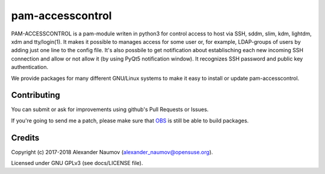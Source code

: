 =========================================
 pam-accesscontrol
=========================================
PAM-ACCESSCONTROL is a pam-module writen in python3 for control access to host via SSH,
sddm, slim, kdm, lightdm, xdm and tty/login(1). It makes it possible to manages access
for some user or, for example, LDAP-groups of users by adding just one line to the config
file. It's also possbile to get notification about establisching each new incoming
SSH connection and allow or not allow it (by using PyQt5 notification window).
It recognizes SSH password and public key authentication.

.. image:: https://de.opensuse.org/images/7/77/Paket-Download-Icon.png
   :target: https://software.opensuse.org//download.html?project=home%3AAlexander_Naumov%3Apam-accesscontrol&package=pam-accesscontrol

We provide packages for many different GNU/Linux systems to make it easy to install or update pam-accesscontrol.

Contributing
------------
You can submit or ask for improvements using github's Pull Requests or Issues.

If you're going to send me a patch, please make sure that `OBS`_ is still be able to build packages.

Credits
-------

Copyright (c) 2017-2018 Alexander Naumov (alexander_naumov@opensuse.org).

Licensed under GNU GPLv3 (see docs/LICENSE file).

.. _OBS: https://build.opensuse.org/package/show/home:Alexander_Naumov:pam-accesscontrol/pam-accesscontrol
